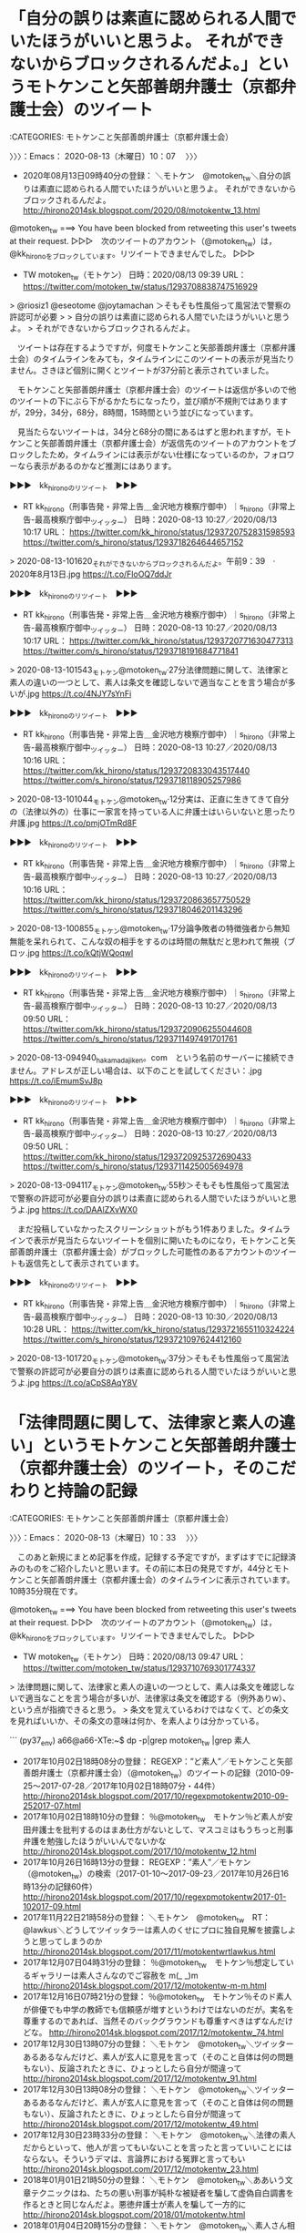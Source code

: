 * 「自分の誤りは素直に認められる人間でいたほうがいいと思うよ。 それができないからブロックされるんだよ。」というモトケンこと矢部善朗弁護士（京都弁護士会）のツイート
  :LOGBOOK:
  CLOCK: [2020-08-13 木 10:07]--[2020-08-13 木 10:33] =>  0:26
  :END:

:CATEGORIES: モトケンこと矢部善朗弁護士（京都弁護士会）

〉〉〉：Emacs： 2020-08-13（木曜日）10：07　 〉〉〉

 - 2020年08月13日09時40分の登録： ＼モトケン　@motoken_tw＼自分の誤りは素直に認められる人間でいたほうがいいと思うよ。 それができないからブロックされるんだよ。 http://hirono2014sk.blogspot.com/2020/08/motokentw_13.html

@motoken_tw ===> You have been blocked from retweeting this user's tweets at their request.  
▷▷▷　次のツイートのアカウント（@motoken_tw）は，@kk_hironoをブロックしています。リツイートできませんでした。 ▷▷▷  

- TW motoken_tw（モトケン） 日時：2020/08/13 09:39 URL： https://twitter.com/motoken_tw/status/1293708838747516929  

> @riosiz1 @eseotome @joytamachan ＞そもそも性風俗って風営法で警察の許認可が必要  
>   
> 自分の誤りは素直に認められる人間でいたほうがいいと思うよ。  
> それができないからブロックされるんだよ。  

　ツイートは存在するようですが，何度モトケンこと矢部善朗弁護士（京都弁護士会）のタイムラインをみても，タイムラインにこのツイートの表示が見当たりません。さきほど個別に開くとツイートが37分前と表示されていました。

　モトケンこと矢部善朗弁護士（京都弁護士会）のツイートは返信が多いので他のツイートの下にぶら下がるかたちになったり，並び順が不規則ではありますが，29分，34分，68分，8時間，15時間という並びになっています。

　見当たらないツイートは，34分と68分の間にあるはずと思われますが，モトケンこと矢部善朗弁護士（京都弁護士会）が返信先のツイートのアカウントをブロックしたため，タイムラインには表示がない仕様になっているのか，フォロワーなら表示があるのかなど推測にはあります。

▶▶▶　kk_hironoのリツイート　▶▶▶  

- RT kk_hirono（刑事告発・非常上告＿金沢地方検察庁御中）｜s_hirono（非常上告-最高検察庁御中_ツイッター） 日時：2020-08-13 10:27／2020/08/13 10:17 URL： https://twitter.com/kk_hirono/status/1293720752831598593 https://twitter.com/s_hirono/status/1293718264644657152  

> 2020-08-13-101620_それができないからブロックされるんだよ。午前9：39　·　2020年8月13日.jpg https://t.co/FloOQ7ddJr  

▶▶▶　kk_hironoのリツイート　▶▶▶  

- RT kk_hirono（刑事告発・非常上告＿金沢地方検察庁御中）｜s_hirono（非常上告-最高検察庁御中_ツイッター） 日時：2020-08-13 10:27／2020/08/13 10:17 URL： https://twitter.com/kk_hirono/status/1293720771630477313 https://twitter.com/s_hirono/status/1293718191684771841  

> 2020-08-13-101543_モトケン@motoken_tw·27分法律問題に関して、法律家と素人の違いの一つとして、素人は条文を確認しないで適当なことを言う場合が多いが.jpg https://t.co/4NJY7sYnFi  

▶▶▶　kk_hironoのリツイート　▶▶▶  

- RT kk_hirono（刑事告発・非常上告＿金沢地方検察庁御中）｜s_hirono（非常上告-最高検察庁御中_ツイッター） 日時：2020-08-13 10:27／2020/08/13 10:16 URL： https://twitter.com/kk_hirono/status/1293720833043517440 https://twitter.com/s_hirono/status/1293718118905257986  

> 2020-08-13-101044_モトケン@motoken_tw·12分実は、正直に生きてきて自分の（法律以外の）仕事に一家言を持っている人に弁護士はいらいないと思ったり弁護.jpg https://t.co/pmjOTmRd8F  

▶▶▶　kk_hironoのリツイート　▶▶▶  

- RT kk_hirono（刑事告発・非常上告＿金沢地方検察庁御中）｜s_hirono（非常上告-最高検察庁御中_ツイッター） 日時：2020-08-13 10:27／2020/08/13 10:16 URL： https://twitter.com/kk_hirono/status/1293720863657750529 https://twitter.com/s_hirono/status/1293718046201143296  

> 2020-08-13-100855_モトケン@motoken_tw·17分論争敗者の特徴強者から無知無能を呆れられて、こんな奴の相手をするのは時間の無駄だと思われて無視（ブロッ.jpg https://t.co/kQtjWQoqwl  

▶▶▶　kk_hironoのリツイート　▶▶▶  

- RT kk_hirono（刑事告発・非常上告＿金沢地方検察庁御中）｜s_hirono（非常上告-最高検察庁御中_ツイッター） 日時：2020-08-13 10:27／2020/08/13 09:50 URL： https://twitter.com/kk_hirono/status/1293720906255044608 https://twitter.com/s_hirono/status/1293711497491701761  

> 2020-08-13-094940_hakamadajiken。com　という名前のサーバーに接続できません。アドレスが正しい場合は、以下のことを試してください：.jpg https://t.co/iEmumSvJ8p  

▶▶▶　kk_hironoのリツイート　▶▶▶  

- RT kk_hirono（刑事告発・非常上告＿金沢地方検察庁御中）｜s_hirono（非常上告-最高検察庁御中_ツイッター） 日時：2020-08-13 10:27／2020/08/13 09:50 URL： https://twitter.com/kk_hirono/status/1293720925372690433 https://twitter.com/s_hirono/status/1293711425005694978  

> 2020-08-13-094117_モトケン@motoken_tw·55秒＞そもそも性風俗って風営法で警察の許認可が必要自分の誤りは素直に認められる人間でいたほうがいいと思うよ.jpg https://t.co/DAAlZXvWX0  

　まだ投稿していなかったスクリーンショットがもう1件ありました。タイムラインで表示が見当たらないツイートを個別に開いたものになり，モトケンこと矢部善朗弁護士（京都弁護士会）がブロックした可能性のあるアカウントのツイートも返信先として表示されています。

▶▶▶　kk_hironoのリツイート　▶▶▶  

- RT kk_hirono（刑事告発・非常上告＿金沢地方検察庁御中）｜s_hirono（非常上告-最高検察庁御中_ツイッター） 日時：2020-08-13 10:30／2020/08/13 10:28 URL： https://twitter.com/kk_hirono/status/1293721655110324224 https://twitter.com/s_hirono/status/1293721097624412160  

> 2020-08-13-101720_モトケン@motoken_tw·37分＞そもそも性風俗って風営法で警察の許認可が必要自分の誤りは素直に認められる人間でいたほうがいいと思うよ.jpg https://t.co/aCpS8AqY8V  

* 「法律問題に関して、法律家と素人の違い」というモトケンこと矢部善朗弁護士（京都弁護士会）のツイート，そのこだわりと持論の記録
  :LOGBOOK:
  CLOCK: [2020-08-13 木 10:33]--[2020-08-13 木 11:12] =>  0:39
  :END:

:CATEGORIES: モトケンこと矢部善朗弁護士（京都弁護士会）

〉〉〉：Emacs： 2020-08-13（木曜日）10：33　 〉〉〉

　このあと新規にまとめ記事を作成，記録する予定ですが，まずはすでに記録済みのものをご紹介したいと思います。その前に本日の発見ですが，44分とモトケンこと矢部善朗弁護士（京都弁護士会）のタイムラインに表示されています。10時35分現在です。

@motoken_tw ===> You have been blocked from retweeting this user's tweets at their request.  
▷▷▷　次のツイートのアカウント（@motoken_tw）は，@kk_hironoをブロックしています。リツイートできませんでした。 ▷▷▷  

- TW motoken_tw（モトケン） 日時：2020/08/13 09:47 URL： https://twitter.com/motoken_tw/status/1293710769301774337  

> 法律問題に関して、法律家と素人の違いの一つとして、素人は条文を確認しないで適当なことを言う場合が多いが、法律家は条文を確認する（例外ありw）、という点が指摘できると思う。  
> 条文を覚えているわけではなくて、どの条文を見ればいいか、その条文の意味は何か、を素人よりは分かっている。  

```
(py37_env) a66@a66-XTe:~$ dp -p|grep motoken_tw |grep 素人
 - 2017年10月02日18時08分の登録： REGEXP：”ど素人”／モトケンこと矢部善朗弁護士（京都弁護士会）（@motoken_tw）のツイートの記録（2010-09-25〜2017-07-28／2017年10月02日18時07分・44件） http://hirono2014sk.blogspot.com/2017/10/regexpmotokentw2010-09-252017-07.html
 - 2017年10月02日18時10分の登録： ％@motoken_tw　モトケン％ど素人が安田弁護士を批判するのはまあ仕方がないとして、マスコミはもうちっと刑事弁護を勉強したほうがいいんでないかな http://hirono2014sk.blogspot.com/2017/10/motokentw_12.html
 - 2017年10月26日16時13分の登録： REGEXP：”素人”／モトケン（@motoken_tw）の検索（2017-01-10〜2017-09-23／2017年10月26日16時13分の記録60件） http://hirono2014sk.blogspot.com/2017/10/regexpmotokentw2017-01-102017-09.html
 - 2017年11月22日21時58分の登録： ＼モトケン　@motoken_tw　RT：　@lawkus＼どうしてツイッタラーは素人のくせにプロに独自見解を披露しようと思ってしまうのか http://hirono2014sk.blogspot.com/2017/11/motokentwrtlawkus.html
 - 2017年12月07日04時31分の登録： ％@motoken_tw　モトケン％想定しているギャラリーは素人さんなのでご容赦を m(_ _)m http://hirono2014sk.blogspot.com/2017/12/motokentw-m-m.html
 - 2017年12月16日07時21分の登録： ％@motoken_tw　モトケン％そのド素人が俳優でも中学の教師でも信頼感が増すというわけではないのだが。実名を尊重するのであれば、当然そのバックグラウンドも尊重すべきはずなんだけどな。 http://hirono2014sk.blogspot.com/2017/12/motokentw_74.html
 - 2017年12月30日13時07分の登録： ＼モトケン　@motoken_tw＼ツイッターあるあるなんだけど、素人が玄人に意見を言って（そのこと自体は何の問題もない）、反論されたときに、ひょっとしたら自分が間違って http://hirono2014sk.blogspot.com/2017/12/motokentw_91.html
 - 2017年12月30日13時08分の登録： ＼モトケン　@motoken_tw＼ツイッターあるあるなんだけど、素人が玄人に意見を言って（そのこと自体は何の問題もない）、反論されたときに、ひょっとしたら自分が間違って http://hirono2014sk.blogspot.com/2017/12/motokentw_49.html
 - 2017年12月30日23時33分の登録： ＼モトケン　@motoken_tw＼法律の素人だからといって、他人が言ってもいないことを言ったと言っていいことにはならない。そういうデマは、言論界における冤罪と言ってもい http://hirono2014sk.blogspot.com/2017/12/motokentw_23.html
 - 2018年01月01日21時50分の登録： ＼モトケン　@motoken_tw＼ああいう文章テクニックはね、たちの悪い刑事が純朴な被疑者を騙して虚偽自白調書を作るときと同じなんだよ。悪徳弁護士が素人を騙して一方的に http://hirono2014sk.blogspot.com/2018/01/motokentw.html
 - 2018年01月04日20時15分の登録： ＼モトケン　@motoken_tw＼素人さん相手に揚げ足取りっぽくて申し訳ないが、本件は司法の問題じゃないですからね。司法は逮捕令状を出してる。それを執行しなかったのは行 http://hirono2014sk.blogspot.com/2018/01/motokentw_68.html
 - 2018年01月12日09時31分の登録： ＼モトケン　@motoken_tw＼あなたが何も知らない素人だと言ってるのではないですよ。私はフォロワーを意識してますのでね。ここは二人で議論しているのではなく公開の場な http://hirono2014sk.blogspot.com/2018/01/motokentw_0.html
 - 2018年01月17日11時21分の登録： ＼モトケン　@motoken_tw＼勘違いしてるかも知れないけど、君のツイートに注目してるのは、素人さんじゃなくて同業者さんだよ。 http://hirono2014sk.blogspot.com/2018/01/motokentw_40.html
 - 2018年01月23日10時37分の登録： ＼モトケン　@motoken_tw＼刑事司法の仕組みや実情を何も知らない記者とかジャーナリストが妄想記事を書き、それを鵜呑みにする刑事司法ど素人の大学教授とかなんちゃらが http://hirono2014sk.blogspot.com/2018/01/motokentw_81.html
 - 2018年02月14日10時37分の登録： ＼モトケン　@motoken_tw＼素人がそれを言い出しても何の益もないし害ばかり、ということだと思います。 http://hirono2014sk.blogspot.com/2018/02/motokentw_98.html
 - 2018年03月07日14時04分の登録： ＼モトケン　@motoken_tw＼法律のプロを相手にど素人が法律の解釈論の議論をするつもりですか？ 私はそんな暇はない。 http://hirono2014sk.blogspot.com/2018/03/motokentw_63.html
 - 2018年03月24日02時26分の登録： ＼モトケン　@motoken_tw＼伝聞推定という言葉は知らないな。「素人のうろ覚えの知ったかぶりの知識」をつぶやいて恥ずかしくないかね。ないんだろうな。つぶやいてるんだ http://hirono2014sk.blogspot.com/2018/03/motokentw_72.html
 - 2018年03月28日18時54分の登録： ＼モトケン　@motoken_tw＼素人が専門職につっ掛かるのはどう言うべきかな？ http://hirono2014sk.blogspot.com/2018/03/motokentw_49.html
 - 2018年04月01日21時38分の登録： ＼モトケン　@motoken_tw＼この自称「素人」さんは、正確な知識を持っているのだろうか？「素人」なのに？ http://hirono2014sk.blogspot.com/2018/04/motokentw_56.html
 - 2018年04月11日21時26分の登録： ＼モトケン　@motoken_tw＼素人かと思ったらプロフに弁護士と書いてあったw 以前はツイートを見れば弁護士かどうかかなりの確率で分かったんだけどな。 http://hirono2014sk.blogspot.com/2018/04/motokentww_11.html
 - 2018年04月13日05時46分の登録： REGEXP：”素人”／モトケン（@motoken_tw）の検索（2010-04-06〜2018-04-11／2018年04月13日05時46分の記録375件） http://hirono2014sk.blogspot.com/2018/04/regexpmotokentw2010-04-062018-04.html
 - 2018年04月13日05時46分の登録： REGEXP：”素人さん”／モトケン（@motoken_tw）の検索（2010-11-13〜2018-01-16／2018年04月13日05時46分の記録47件） http://hirono2014sk.blogspot.com/2018/04/regexpmotokentw2010-11-132018-01_13.html
 - 2018年07月14日20時44分の登録： ＼モトケン　@motoken_tw＼この人、自分が何の議論をしているのか分かってない。ほとんどの素人さんはそうだけど。 http://hirono2014sk.blogspot.com/2018/07/motokentw_14.html
 - 2018年07月25日09時01分の登録： ＼モトケン　@motoken_tw＼ど素人がプロ相手に言いがかりつけてるっていう自覚ある？ http://hirono2014sk.blogspot.com/2018/07/motokentw_25.html
 - 2018年08月08日17時47分の登録： REGEXP：”素人”／モトケン（@motoken_tw）の検索（2010-04-06〜2018-07-26／2018年08月08日17時47分の記録387件） http://hirono2014sk.blogspot.com/2018/08/regexpmotokentw2010-04-062018-07.html
 - 2018年09月27日19時49分の登録： ＼モトケン　@motoken_tw＼自分は素人だということを忘れている人がいるようだ。そういう人がツイッターを使うとどうなるかということを考えたほうがいいな。 http://hirono2014sk.blogspot.com/2018/09/motokentw_11.html
 - 2018年10月05日22時41分の登録： ＼モトケン　@motoken_tw＼社会学者さんたちは、バーチャルアイドルに対する性的搾取とか市民的公共性とか素人にはとてもわかりにくい言葉を使うので、その真意を推し量る http://hirono2014sk.blogspot.com/2018/10/motokentw_5.html
 - 2018年11月03日00時04分の登録： ＼モトケン　@motoken_tw＼素人がそんな理屈で動くと思ってるんですか？裁判を起こせば金になる、と知ったら裁判を起こしますよ。判決であろうが和解であろうが。 http://hirono2014sk.blogspot.com/2018/11/motokentw_3.html
 - 2018年11月26日14時13分の登録： ＼モトケン　@motoken_tw＼民事も刑事も司法というのはとても技術的なものだ、ということを素人さんたちには理解してほしいな。 http://hirono2014sk.blogspot.com/2018/11/motokentw_26.html
 - 2018年12月14日18時30分の登録： ＼モトケン　@motoken_tw＼丁寧に説明すればするほど、素人さんにはわかりにくくなるのが、過失犯や結果的加重犯。 http://hirono2014sk.blogspot.com/2018/12/motokentw_14.html
 - 2019年01月30日13時31分の登録： ＼モトケン　@motoken_tw＼法律問題で、弁護士の見解よりど素人の見解を信じるメンタリティは不思議としか言いようがないのだが、そういう人がたくさんいることをツイッタ http://hirono2014sk.blogspot.com/2019/01/motokentw_30.html
 - 2019年03月13日15時33分の登録： ＼モトケン　@motoken_tw＼ど素人が何が問題なのか理解できずにプロに絡んでいる、という自覚はないの？ http://hirono2014sk.blogspot.com/2019/03/motokentw_73.html
 - 2019年03月22日20時03分の登録： ＼モトケン　@motoken_tw＼\n法律素人の一般人が判決の原文を読んでどの程度理解できるかも疑問です。 http://hirono2014sk.blogspot.com/2019/03/motokentw_74.html
 - 2019年04月13日23時45分の登録： ＼モトケン　@motoken_tw＼無罪判決批判をするど素人に対して、弁護士から「判決を読んだのか？」「判決を読んでから批判しろ！」という言葉が投げつけられているが、判決 http://hirono2014sk.blogspot.com/2019/04/motokentw_19.html
 - 2019年04月14日01時27分の登録： ＼モトケン　@motoken_tw＼（承前）\nしかし、判決が公開されておらず読む手段もないど素人に対してそのように言うと、言われたど素人としては、「要するに、ど素人は無罪 http://hirono2014sk.blogspot.com/2019/04/motokentw_33.html
 - 2019年04月24日10時38分の登録： ＼モトケン　@motoken_tw＼素人が無罪判決を批判したときに、法クラが判決を読まずに批判できない、と言うと、その法クラも判決を見ていない場合は、法クラ自身が判決は正 http://hirono2014sk.blogspot.com/2019/04/motokentw_30.html
 - 2019年05月06日15時01分の登録： ＼モトケン　@motoken_tw＼ということを素人のみなさんは理解してほしい。\n一つのツイートの背景で検討している情報量が桁違いに違うんです。 http://hirono2014sk.blogspot.com/2019/05/motokentw_82.html
 - 2019年05月09日10時56分の登録： ＼モトケン　@motoken_tw＼根本的な問題として、あなたは報道でしか情報を得ていないだろう。私もそうだ。ど素人と違って、プロはその程度の情報で確定的なことは言わんの http://hirono2014sk.blogspot.com/2019/05/motokentw_54.html
 - 2019年05月12日12時51分の登録： ＼モトケン　@motoken_tw＼返信先: @Hideo_Oguraさん\n静岡地裁の無罪判決に対する素人さんの批判はまだ目にしてないので、私のツイートの対象外。 http://hirono2014sk.blogspot.com/2019/05/motokentw-hideoogura.html
 - 2019年05月14日08時02分の登録： ＼モトケン　@motoken_tw＼返信先: @imarockcaster42さん\n「ど素人」のほうがよかったですか？ http://hirono2014sk.blogspot.com/2019/05/motokentw-imarockcaster42.html
 - 2019年05月20日18時59分の登録： ＼モトケン　@motoken_tw＼素人さん向けに補足説明\n人の死亡の立証は、医師による医学的基準に基づく死亡診断書等で立証します。\n人の傷害の立証は、これも医師による診 http://hirono2014sk.blogspot.com/2019/05/motokentw_261.html
 - 2019年07月05日17時24分の登録： ＼モトケン　@motoken_tw＼不同意性交罪関係の議論で感じるのは、実務家は常に立証というものを考えているので、その点で、素人の一般人はもちろん学者とも感覚が違うとい http://hirono2014sk.blogspot.com/2019/07/motokentw_16.html
 - 2019年07月10日16時36分の登録： ＼モトケン　@motoken_tw＼結果として朝日は誤報したことに変わりはない。情報戦の世界では騙される方がバカ。新聞社は素人投資家ではなくて情報処理のプロですよ。 http://hirono2014sk.blogspot.com/2019/07/motokentw_39.html
 - 2019年09月06日21時41分の登録： ＼モトケン　@motoken_tw＼ツイッターで素人さんの質問に答えるのは、依頼者に説明するときの練習になるので弁護士として有益なんだけど、素人なのに「俺の方がわかってる http://hirono2014sk.blogspot.com/2019/09/motokentw_6.html
 - 2019年09月06日21時49分の登録： ＼モトケン　@motoken_tw＼法律問題に関するツイートに対してど素人さんから「貴方本当に弁護士なんですか？」というようなリプをもらうことが珍しくないツイッターw\nど http://hirono2014sk.blogspot.com/2019/09/motokentww.html
 - 2019年10月04日12時25分の登録： ＼モトケン　@motoken_tw＼裁判を起こしたり起こされた素人さんの中には、自分が正しい、と思っている人が多い。実際、その人が正しい事件は多い。\nそういう人は、自分が http://hirono2014sk.blogspot.com/2019/10/motokentw_4.html
 - 2019年10月04日12時27分の登録： ＼モトケン　@motoken_tw＼多くの素人さんは、自分が言いたいことを言うのに急で、勝つために言う必要があることは何かを考えない。\n言い分が食い違った時にどうするのが http://hirono2014sk.blogspot.com/2019/10/motokentw_33.html
 - 2019年10月04日12時28分の登録： ＼モトケン　@motoken_tw＼こういう場合に弁護士を頼まないというのは、家を建てるときに、大工に金を払うのはもったいないと言って、素人が自分で家を建てて、雨漏りに悩 http://hirono2014sk.blogspot.com/2019/10/motokentw_68.html
 - 2019年10月31日19時44分の登録： ＼モトケン　@motoken_tw＼「専門家が素人をタコ殴りにしてる。」\nそんなことを言ってる間抜けな人がいるんですか？\nそういう問題じゃないですよね。\n市政に影響力のあ http://hirono2014sk.blogspot.com/2019/10/motokentw_48.html
 - 2019年11月13日10時26分の登録： ＼モトケン　@motoken_tw＼同じような俺なんでも知ってるタイプのど素人が毎日のように現れるなw http://hirono2014sk.blogspot.com/2019/11/motokentww.html
 - 2019年12月19日21時59分の登録： REGEXP：”素人”／モトケン（@motoken_tw）の検索（2010-04-06〜2019-12-09／2019年12月19日21時59分の記録476件） http://hirono2014sk.blogspot.com/2019/12/regexpmotokentw2010-04-062019-12_19.html
 - 2020年01月05日16時52分の登録： REGEXP：”素人”／モトケン（@motoken_tw）の検索（2010-04-06〜2020-01-01／2020年01月05日16時52分の記録482件） http://hirono2014sk.blogspot.com/2020/01/regexpmotokentw2010-04-062020-01.html
 - 2020年01月05日17時02分の登録： REGEXP：”素人”／モトケン（@motoken_tw）の検索（2019-12-09〜2020-01-01／2020年01月05日17時02分の記録7件） http://hirono2014sk.blogspot.com/2020/01/regexpmotokentw2019-12-092020-01.html
 - 2020年01月05日18時17分の登録： REGEXP：”素人さん”／モトケン（@motoken_tw）の検索（2019-12-09〜2019-12-31／2020年01月05日18時17分の記録2件） http://hirono2014sk.blogspot.com/2020/01/regexpmotokentw2019-12-092019-12.html
 - 2020年01月11日13時40分の登録： ＼モトケン　@motoken_tw＼「ヤメ検がかつてのコネ使って不起訴『事実上の無罪』に誘導」\n素人さんが思うほどコネはものを言わない。偉いさんでも辞めた瞬間に過去の人。 http://hirono2014sk.blogspot.com/2020/01/motokentw_22.html
 - 2020年01月13日18時07分の登録： REGEXP：”素人さん”／モトケン（@motoken_tw）の検索（2010-11-13〜2020-01-11／2020年01月13日18時07分の記録78件） http://hirono2014sk.blogspot.com/2020/01/regexpmotokentw2010-11-132020-01.html
 - 2020年05月12日14時14分の登録： ＼モトケン　@motoken_tw＼元検事で現弁護士の検察庁法改正法案批判に対して、どうしても論破したいという素人さんがけっこういるんですね。 http://hirono2014sk.blogspot.com/2020/05/motokentw_12.html
 - 2020年05月17日12時12分の登録： ＼モトケン　@motoken_tw＼検察庁と内閣の問題は選挙で解決すればいいと言う人が多いのだが、こういう素人さんたちが、内閣と検察庁の問題について、選挙で正しい判断がで http://hirono2014sk.blogspot.com/2020/05/motokentw_74.html
```

　新規作成のものは507件とメッセージがありました。スプリクトの処理の初めに取得したツイートの件数をメッセージとして表示するようにプログラムしてあります。単体のアカウントだけ件数が多くても処理は早いです。処理はtimeというコマンドで時間の計測が出来ます。

　キーワードを「プロ」に変えて，これも新規の記録をやっておきます。次にスプリクトでのメッセージの全部を掲載します。Rubyだとputs，pythonだとprintという関数を使うことが多いですが，自分で標準出力への表示が出来ます。ファイルとして保存することも出来ます。

```
➜  ~ date; time ajx-user-mysql-REGEXP_blogger_hirono2014sk.rb motoken_tw 'プロ' '1000-01-01/3000-01-01' && date
2020年  8月 13日 木曜日 10:47:34 JST
SELECT * FROM tw_user_tweet WHERE tw_date BETWEEN '1000-01-01' AND '3000-01-01' AND (user LIKE "motoken_tw") AND  tweet REGEXP "プロ"  ORDER BY tw_date ASC
REGEXP：”プロ”／モトケン（@motoken_tw）の検索（2010-03-23〜2020-08-04／2020年08月13日10時47分の記録559件）

________________________________________________________
Executed in   15.52 secs   fish           external 
   usr time  850.63 millis  356.00 micros  850.28 millis 
   sys time  123.01 millis  150.00 micros  122.86 millis 

2020年  8月 13日 木曜日 10:47:49 JST
```

　だいたい15秒の処理時間だったようです。これは記事の作成からブログへの投稿が完了するまでの所要時間です。559件のツイートなので，なにもかも手作業でやったら数人係でも相当な日数が掛かるのかもしれず，正確な記録も難しくなるのかもしれません。それもよほど優秀な人でしょう。

　投稿された記事をみると，プロフィール，プロレス，プロ野球という専門家を意味すると考えるプロとは無関係のものがかなりの割合で含まれているようです。これは想定外ですが，これもモトケンこと矢部善朗弁護士（京都弁護士会）のツイートでよく見かける専門家でやり直しです。

```
➜  ~ date; time ajx-user-mysql-REGEXP_blogger_hirono2014sk.rb motoken_tw '専門家' '1000-01-01/3000-01-01' && date
2020年  8月 13日 木曜日 11:03:06 JST
SELECT * FROM tw_user_tweet WHERE tw_date BETWEEN '1000-01-01' AND '3000-01-01' AND (user LIKE "motoken_tw") AND  tweet REGEXP "専門家"  ORDER BY tw_date ASC
REGEXP：”専門家”／モトケン（@motoken_tw）の検索（2010-03-15〜2020-06-20／2020年08月13日11時03分の記録362件）

________________________________________________________
Executed in   13.58 secs   fish           external 
   usr time  806.51 millis  364.00 micros  806.14 millis 
   sys time  157.71 millis  152.00 micros  157.56 millis 

2020年  8月 13日 木曜日 11:03:20 JST
```

 - （360／362） TW motoken_tw（モトケン） 日時： 2020-06-11 11:50:00 +0900 URL： https://twitter.com/motoken_tw/status/1270911319227527174

> @iitaikoto1u 専門家と自分の考えが違った場合に、自分のほうが正しいと言う人の依頼を受けても、依頼者のためにならないし、疲れるだけなので、そういう人の依頼は受けません。

　モトケンこと矢部善朗弁護士（京都弁護士会）らしさがよく出たツイートですが，これと似たような考えの表明は，深澤諭史弁護士のツイートやそのタイムラインでもよく見かけています。薫陶を受けたかたちになるのかと思えるぐらいです。

```
 - 2020年08月13日10時04分の登録： ＃深澤諭史　@fukazawas＃のツイート／2020-08-09_1241〜2020-08-13_0936／法務検察・石川県警察宛参考資料／記録作成措置実行日時：2020年08月13日10時04分 http://hirono2014sk.blogspot.com/2020/08/fukazawas2020-08-0912412020-08.html
 - 2020年08月13日10時09分の登録： ＼モトケン　@motoken_tw＼論争敗者の特徴 強者から無知無能を呆れられて、こんな奴の相手をするのは時間の無駄だと思われて無視（ブロック）されると、自分が勝ったとい http://hirono2014sk.blogspot.com/2020/08/motokentw_97.html
 - 2020年08月13日10時10分の登録： ＼モトケン　@motoken_tw＼弱者であることを自覚できない弱者は、自分の井の中の蛙的基準で他人を評価するから、自分以外は全部弱者に見える。 法律問題に限定すれば、君 http://hirono2014sk.blogspot.com/2020/08/motokentw_63.html
 - 2020年08月13日10時10分の登録： ＼モトケン　@motoken_tw＼実は、正直に生きてきて自分の（法律以外の）仕事に一家言を持っている人に弁護士はいらいないと思ったり弁護士の言うことを聞かない人がいたり http://hirono2014sk.blogspot.com/2020/08/motokentw_21.html
 - 2020年08月13日10時40分の登録： REGEXP：”素人”／モトケン（@motoken_tw）の検索（2010-04-06〜2020-08-13／2020年08月13日10時40分の記録507件） http://hirono2014sk.blogspot.com/2020/08/regexpmotokentw2010-04-062020-08.html
 - 2020年08月13日10時47分の登録： REGEXP：”プロ”／モトケン（@motoken_tw）の検索（2010-03-23〜2020-08-04／2020年08月13日10時47分の記録559件） http://hirono2014sk.blogspot.com/2020/08/regexpmotokentw2010-03-232020-08.html
 - 2020年08月13日11時03分の登録： REGEXP：”専門家”／モトケン（@motoken_tw）の検索（2010-03-15〜2020-06-20／2020年08月13日11時03分の記録362件） http://hirono2014sk.blogspot.com/2020/08/regexpmotokentw2010-03-152020-06.html
```

　本当は，昨日の深澤諭史弁護士のタイムラインで，Windows10の一太郎での告発状作成作業を中断し，Linuxでの作業に戻った原因を記録する作業に取り掛かるところでした。

〈〈〈：Emacs： 2020-08-13（木曜日）11：12 　〈〈〈

* 「正直に生きてきて自分の（法律以外の）仕事に一家言を持っている人に弁護士はいらいないと思ったり弁護士の言うことを聞かない人」というモトケンこと矢部善朗弁護士（京都弁護士会）
  :LOGBOOK:
  CLOCK: [2020-08-13 木 11:16]--[2020-08-13 木 11:21] =>  0:05
  :END:

:CATEGORIES: モトケンこと矢部善朗弁護士（京都弁護士会）

〉〉〉：Emacs： 2020-08-13（木曜日）11：16　 〉〉〉

　これなども深澤諭史弁護士と考え方の基本が実に似通っています。弁護士万能主義者というのは言いすぎかもしれないですが，それに近いものはあると思います。

@motoken_tw ===> You have been blocked from retweeting this user's tweets at their request.  
▷▷▷　次のツイートのアカウント（@motoken_tw）は，@kk_hironoをブロックしています。リツイートできませんでした。 ▷▷▷  

- TW motoken_tw（モトケン） 日時：2020/08/13 09:58 URL： https://twitter.com/motoken_tw/status/1293713441824243712  

> @saida5500 実は、正直に生きてきて自分の（法律以外の）仕事に一家言を持っている人に弁護士はいらいないと思ったり弁護士の言うことを聞かない人がいたりする。  

　30分や1時間の相談で，それだけ自分が抱えている法律問題を的確に使えられるのかも疑問ですし，類型的パターンや事例があってそれに当てはめるのが，弁護士の専門性とも考えられます。人の人生を左右するともいわれる弁護士です。こんなに簡単な割り切りはないでしょう。

〈〈〈：Emacs： 2020-08-13（木曜日）11：21 　〈〈〈

* 「事件が難しい事件は、自分の努力次第で、どうにかなるが、依頼者が難しい事件は、努力じゃどうしようもないことが多い」という23時間前の深澤諭史弁護士のツイート
  :LOGBOOK:
  CLOCK: [2020-08-13 木 11:30]--[2020-08-13 木 11:51] =>  0:21
  :END:

:CATEGORIES: 深澤諭史弁護士

〉〉〉：Emacs： 2020-08-13（木曜日）11：30　 〉〉〉

@fukazawas ===> You have been blocked from retweeting this user's tweets at their request.  
▷▷▷　次のツイートのアカウント（@fukazawas）は，@kk_hironoをブロックしています。リツイートできませんでした。 ▷▷▷  

- TW fukazawas（深澤諭史） 日時：2020/08/12 12:29 URL： https://twitter.com/fukazawas/status/1293389093246652416  

> 事件が難しい事件は、自分の努力次第で、どうにかなるが、  
> 依頼者が難しい事件は、努力じゃどうしようもないことが多いし、相手方と戦う以外に無駄なエネルギー使うことになるので避ける、という弁護士は多そう。  
> 金になる、ならない、というより… https://t.co/LerWib2kun  

　TwitterAPIで取得できていない末尾は，「金になる、ならない、というより、話になるかどうか、という視点が大事。（・∀・）」となっています。これは控訴審での私選弁護人だった被告発人木梨松嗣弁護士の当時の対応にも重なりますが，そのまま漫画のようです。

　深澤諭史弁護士のタイムラインで1つ前にリツイートされていますが，上記の深澤諭史弁護士のツイートは，次の芝原章吾弁護士のツイートをコメントRTしたものです。

@shogoshibahara ===> You have been blocked from retweeting this user's tweets at their request.  
▷▷▷　次のツイートのアカウント（@shogoshibahara）は，@kk_hironoをブロックしています。リツイートできませんでした。 ▷▷▷  

- TW shogoshibahara（芝原章吾） 日時：2020/08/12 01:26 URL： https://twitter.com/shogoshibahara/status/1293222380106420224  

> 弁護士によるかもだが、弁護士が依頼を引き受けるとき、主に見ているのは事件そのものよりも人（依頼者）であることが多い。依頼者が良い人であれば実は事件の筋の難しさはさほど気にならない。換言すれば、依頼者が困った人である場合、筋の比較的優しい事件であってもお断りする弁護士が多いと思う。  

　芝原章吾弁護士にブロックされているは，初めての確認になると思います。

　再捜査要請書＿警察庁・石川県警察御中（@kk_hirono）と非常上告-最高検察庁御中_ツイッター（@s_hirono）で芝原章吾弁護士にブロックされていることを確認しました。メンションが入ることで通知がうざいと思われたのかもしれず，別に理由があるのかもしれずです。

　ブロックというのも明快な意思表示になるので，こういう弁護士業界の現状の一端を確認が出来るのはありがたいことです。弁護士鉄道の記録の新たな1ページともなりました。そんなに多くのメンションを飛ばしたアカウントではないような気もしています。

　何度か深澤諭史弁護士本人のリツイートが繰り返されているようですが，次の深澤諭史弁護士のツイートも弁護士業界に少なからず影響を与えているのかもしれません。純粋で真面目な人ほどそのまま真に受けそうです。

@fukazawas ===> You have been blocked from retweeting this user's tweets at their request.  
▷▷▷　次のツイートのアカウント（@fukazawas）は，@kk_hironoをブロックしています。リツイートできませんでした。 ▷▷▷  

- TW fukazawas（深澤諭史） 日時：2020/08/05 16:14 URL： https://twitter.com/fukazawas/status/1290908992433041408  

> たまに、こういう、弁護士全体を逆恨みしているみたいな人には遭遇しますね。相談者にもいますし、ネットにはもっといっぱいいます。  
> 属性は統一できないが、クレーマー、ストーカー、DV加害者、モラハラ加害者は弁護士全般への憎悪が強い傾向を… https://t.co/CkxRVLYHNS  

　この深澤諭史弁護士の「クレーマー、ストーカー、DV加害者、モラハラ加害者は弁護士全般への憎悪が強い傾向」というツイートの内容は，警察業務に対する影響としても深刻重大な問題性を指し示す，資料と捉えています。

　そういえば先程，深澤諭史弁護士のタイムラインでリツイートされた芝原章吾弁護士のツイートが8月12日と表示されていたことで，昨日の8月12日は気が付かなかったのですが，富田林警察署の被疑者逃亡事件が起こった日だと思い出しました。あれも弁護士の異常性が際立ちました。

〈〈〈：Emacs： 2020-08-13（木曜日）11：51 　〈〈〈

* 「弁護士費用を決める際に、相談者の人となりは、大きな要素になるかも」という深澤諭史弁護士のリツイートに思う，弁護士のいいなり，ではないのかと
  :LOGBOOK:
  CLOCK: [2020-08-13 木 11:59]--[2020-08-13 木 12:13] =>  0:14
  :END:

:CATEGORIES: 深澤諭史弁護士,弁護士費用

〉〉〉：Emacs： 2020-08-13（木曜日）11：59　 〉〉〉

　昨日も見かけていたツイートと思います。よくみると深澤諭史弁護士のタイムラインで，同じピピピーッというお馴染みのアカウントのツイートが３つ続けてリツイートされていました。標題にしたのはその3つ目，タイムラインの上にあるツイートになります。

　下から18時間，19時間，19時間と表示がありますが，それぞれ引用リツイートが，深澤諭史弁護士，大阪名物パチパチ弁護士，そして先程の芝原章吾弁護士のツイートとなっています。

▶▶▶　kk_hironoのリツイート　▶▶▶  

- RT kk_hirono（刑事告発・非常上告＿金沢地方検察庁御中）｜O59K2dPQH59QEJx（ピピピーッ） 日時：2020-08-13 12:03／2020/08/12 16:55 URL： https://twitter.com/kk_hirono/status/1293744957287612417 https://twitter.com/O59K2dPQH59QEJx/status/1293456001379647488  

> 話になるかという視点は大事。  たとえば、訴訟の終盤に決定的に不利な書証がでてきて、依頼者が「偽造だ」と言ってくれればまだマシ。  「ファゴフグ○々pjmmたは→+！相手が悪いんじゃー金払え！」だと、辛い。 https://t.co/vM8XeeVIv9  

@fukazawas ===> You have been blocked from retweeting this user's tweets at their request.  
▷▷▷　次のツイートのアカウント（@fukazawas）は，@kk_hironoをブロックしています。リツイートできませんでした。 ▷▷▷  

- TW fukazawas（深澤諭史） 日時：2020/08/12 12:29 URL： https://twitter.com/fukazawas/status/1293389093246652416  

> 事件が難しい事件は、自分の努力次第で、どうにかなるが、  
> 依頼者が難しい事件は、努力じゃどうしようもないことが多いし、相手方と戦う以外に無駄なエネルギー使うことになるので避ける、という弁護士は多そう。  
> 金になる、ならない、というより… https://t.co/LerWib2kun  

▶▶▶　kk_hironoのリツイート　▶▶▶  

- RT kk_hirono（刑事告発・非常上告＿金沢地方検察庁御中）｜O59K2dPQH59QEJx（ピピピーッ） 日時：2020-08-13 12:04／2020/08/12 16:51 URL： https://twitter.com/kk_hirono/status/1293745216185200640 https://twitter.com/O59K2dPQH59QEJx/status/1293454954007420929  

> 相談者やばそう、事件の筋悪い→手間かかるのミエミエやし高い見積出すしかない。  相談者「払います！（しかも、高い金払ったので、夢がユンユン膨らむ状態）」  　　　　　　　　　　　終 　　　　　　　　　制作・著作… https://t.co/RYeobSmIRE  

▶▶▶　kk_hironoのリツイート　▶▶▶  

- RT kk_hirono（刑事告発・非常上告＿金沢地方検察庁御中）｜obpmb3fN93mQI9i（大阪名物パチパチ弁護士） 日時：2020-08-13 12:04／2020/08/12 12:17 URL： https://twitter.com/kk_hirono/status/1293745316034785280 https://twitter.com/obpmb3fN93mQI9i/status/1293386216482594817  

> 相談者いい人そう、事件の筋いい→もちろん受任！ 相談者やばそう、事件の筋いい→普通の見積もり示してもなぜか向こうから去る。 相談者いい人そう、事件の筋悪い→ここはワシの出番やろ。受任  相談者やばそう、事件の筋悪い→手間かかるのミエミエやし高い見積出すしかない。  

▶▶▶　kk_hironoのリツイート　▶▶▶  

- RT kk_hirono（刑事告発・非常上告＿金沢地方検察庁御中）｜O59K2dPQH59QEJx（ピピピーッ） 日時：2020-08-13 12:05／2020/08/12 16:42 URL： https://twitter.com/kk_hirono/status/1293745415796355072 https://twitter.com/O59K2dPQH59QEJx/status/1293452867768967169  

> そうすると、弁護士費用を決める際に、相談者の人となりは、大きな要素になるかも。 https://t.co/2sIxiPnEL2  

@shogoshibahara ===> You have been blocked from retweeting this user's tweets at their request.  
▷▷▷　次のツイートのアカウント（@shogoshibahara）は，@kk_hironoをブロックしています。リツイートできませんでした。 ▷▷▷  

- TW shogoshibahara（芝原章吾） 日時：2020/08/12 01:26 URL： https://twitter.com/shogoshibahara/status/1293222380106420224  

> 弁護士によるかもだが、弁護士が依頼を引き受けるとき、主に見ているのは事件そのものよりも人（依頼者）であることが多い。依頼者が良い人であれば実は事件の筋の難しさはさほど気にならない。換言すれば、依頼者が困った人である場合、筋の比較的優しい事件であってもお断りする弁護士が多いと思う。  

- TW fukazawas（深澤諭史） 日時： 2020/05/07 22:58 URL： https://twitter.com/fukazawas/status/1258395796023595008  

> まんが 弁護士が教えるウソを見抜く方法   
> https://t.co/8wivIq4Pug  
> （・∀・）おかげさまで大好評発売中です！！  
> （＾ω＾）いろいろなランキングにも出ました！本当にありがとうございます！！  

　上記は深澤諭史弁護士の固定されたツイートとなっておりますが，自著の紹介のようです。他の著書もあわせ自著の売れ行きがすこぶる好調で，在庫切れも発生しているとたびたびツイートをしております。

　この「まんが 弁護士が教えるウソを見抜く方法」という本のタイトルをみても，深澤諭史弁護士は自分の人を見る目に相当，強くて大きな自信を持っていることがうかがえます。今のところこの本に懐疑的であったり，批判的な意見というのはネットで見かけていません。

〈〈〈：Emacs： 2020-08-13（木曜日）12：13 　〈〈〈

* iphoneのATOK，一昨日の8月11日火曜日にAppStoreで購入
